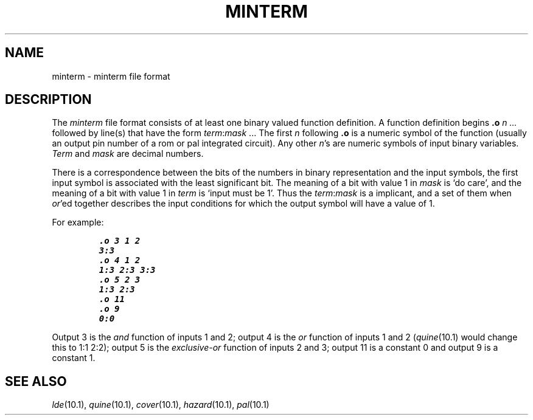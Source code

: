 .TH MINTERM 10.5 UCDS
.SH NAME
minterm \- minterm file format
.SH DESCRIPTION
The
.I minterm
file format consists of at least one binary valued function
definition.
A function definition begins
.B .o
.I n ...
followed by line(s) that have the form
.IR term : mask
\&...
The first
.I n
following
.B .o
is a numeric symbol of the function
(usually an output pin number of a rom or pal integrated circuit).
Any other
.IR n 's
are numeric symbols of input binary variables.
.I Term
and
.I mask
are decimal numbers.
.PP
There is a correspondence between the bits of the numbers in binary
representation and the input symbols, the first input symbol
is associated with the least significant bit.
The meaning of a bit with value 1 in
.I mask
is `do care',
and the meaning of a bit with value 1 in
.I term
is `input must be 1'.
Thus the
.IR term : mask
is a implicant, and a set of them when
.IR or 'ed
together
describes the input conditions for which the output symbol will have
a value of 1.
.PP
For example:
.IP
.ft 8
 .o 3 1 2
 3:3
 .o 4 1 2
 1:3 2:3 3:3
 .o 5 2 3
 1:3 2:3
 .o 11
 .o 9
 0:0
.ft
.PP
Output 3 is the
.I and
function of inputs 1 and 2;
output 4 is the
.I or
function of inputs 1 and 2
.RI ( quine (10.1)
would change this to 1:1 2:2);
output 5 is the
.I exclusive-or
function of inputs 2 and 3;
output 11 is a constant 0 and output 9 is
a constant 1.
.SH SEE ALSO
.IR lde (10.1),
.IR quine (10.1),
.IR cover (10.1),
.IR hazard (10.1),
.IR pal (10.1)
